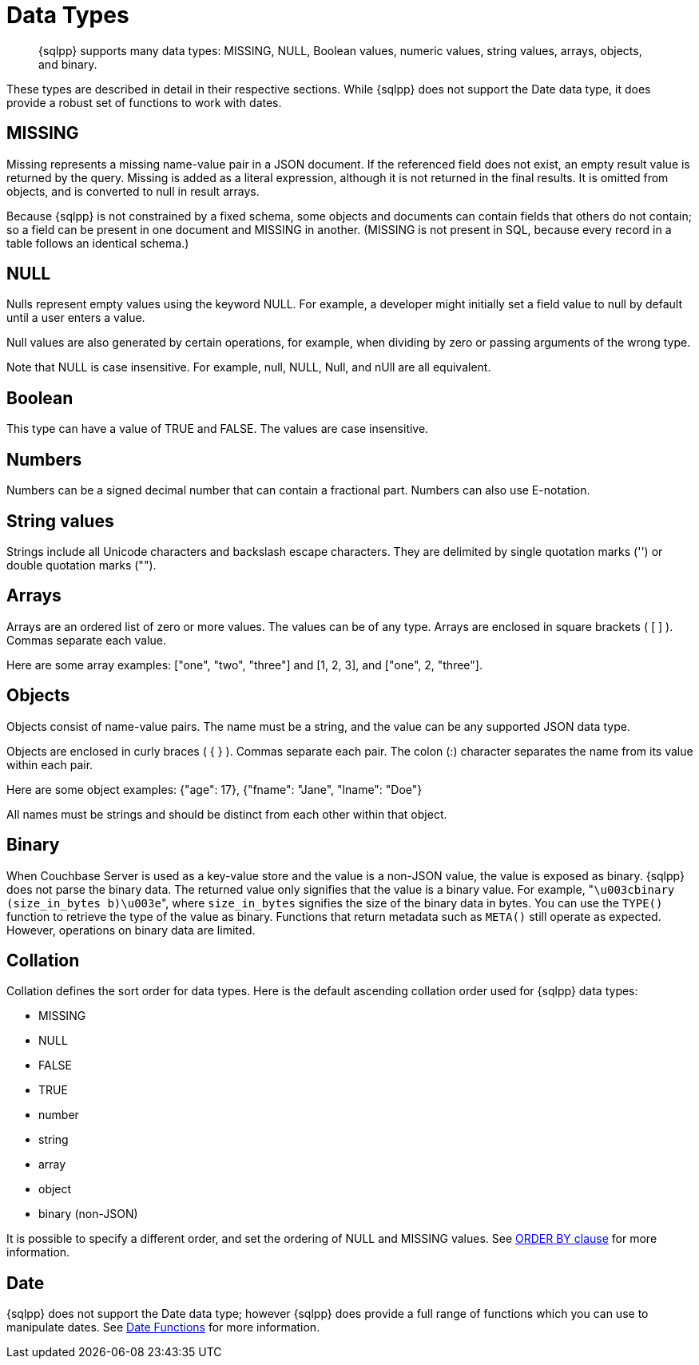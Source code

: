 = Data Types
:description: {sqlpp} supports many data types: MISSING, NULL, Boolean values, numeric values, string values, arrays, objects, and binary.
:page-topic-type: reference

[abstract]
{description}

These types are described in detail in their respective sections.
While {sqlpp} does not support the Date data type, it does provide a robust set of functions to work with dates.

[#datatype-missing]
== MISSING

Missing represents a missing name-value pair in a JSON document.
If the referenced field does not exist, an empty result value is returned by the query.
Missing is added as a literal expression, although it is not returned in the final results.
It is omitted from objects, and is converted to null in result arrays.

Because {sqlpp} is not constrained by a fixed schema, some objects and documents can contain fields that others do not contain; so a field can be present in one document and MISSING in another.
(MISSING is not present in SQL, because every record in a table follows an identical schema.)

[#datatype-null]
== NULL

Nulls represent empty values using the keyword NULL.
For example, a developer might initially set a field value to null by default until a user enters a value.

Null values are also generated by certain operations, for example, when dividing by zero or passing arguments of the wrong type.

Note that NULL is case insensitive.
For example, null, NULL, Null, and nUll are all equivalent.

[#datatype-boolean]
== Boolean

This type can have a value of TRUE and FALSE.
The values are case insensitive.

== Numbers

Numbers can be a signed decimal number that can contain a fractional part.
Numbers can also use E-notation.

== String values

Strings include all Unicode characters and backslash escape characters.
They are delimited by single quotation marks ('') or double quotation marks ("").

== Arrays

Arrays are an ordered list of zero or more values.
The values can be of any type.
Arrays are enclosed in square brackets ( [ ] ).
Commas separate each value.

Here are some array examples: ["one", "two", "three"] and [1, 2, 3], and ["one", 2, "three"].

== Objects

Objects consist of name-value pairs.
The name must be a string, and the value can be any supported JSON data type.

Objects are enclosed in curly braces ( { } ).
Commas separate each pair.
The colon (:) character separates the name from its value within each pair.

Here are some object examples: {"age": 17}, {"fname": "Jane", "lname": "Doe"}

All names must be strings and should be distinct from each other within that object.

[#datatype-binary]
== Binary

When Couchbase Server is used as a key-value store and the value is a non-JSON value, the value is exposed as binary.
{sqlpp} does not parse the binary data.
The returned value only signifies that the value is a binary value.
For example, "[.out]``\u003cbinary (size_in_bytes b)\u003e``", where [.var]`size_in_bytes` signifies the size of the binary data in bytes.
You can use the [.api]`TYPE()` function to retrieve the type of the value as binary.
Functions that return metadata such as [.api]`META()` still operate as expected.
However, operations on binary data are limited.

== Collation

Collation defines the sort order for data types.
Here is the default ascending collation order used for {sqlpp} data types:

* MISSING
* NULL
* FALSE
* TRUE
* number
* string
* array
* object
* binary (non-JSON)

It is possible to specify a different order, and set the ordering of NULL and MISSING values.
See xref:n1ql-language-reference/orderby.adoc[ORDER BY clause] for more information.

[#datatype-date]
== Date

{sqlpp} does not support the Date data type; however {sqlpp} does provide a full range of functions which you can use to manipulate dates.
See xref:n1ql-language-reference/datefun.adoc[Date Functions] for more information.
